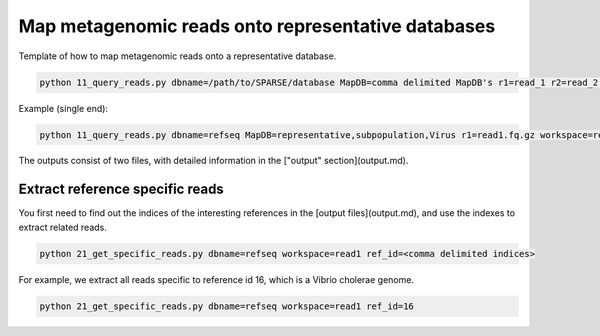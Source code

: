 ===================================================
Map metagenomic reads onto representative databases
===================================================

Template of how to map metagenomic reads onto a representative database.

.. code-block:: bash

    python 11_query_reads.py dbname=/path/to/SPARSE/database MapDB=comma delimited MapDB's r1=read_1 r2=read_2 workspace=workspace_name

Example (single end):

.. code-block:: bash

    python 11_query_reads.py dbname=refseq MapDB=representative,subpopulation,Virus r1=read1.fq.gz workspace=read1

The outputs consist of two files, with detailed information in the ["output" section](output.md).

Extract reference specific reads
--------------------------------

You first need to find out the indices of the interesting references in the [output files](output.md), and use the indexes to extract related reads. 

.. code-block:: bash

    python 21_get_specific_reads.py dbname=refseq workspace=read1 ref_id=<comma delimited indices>

For example, we extract all reads specific to reference id 16, which is a Vibrio cholerae genome. 

.. code-block:: bash

    python 21_get_specific_reads.py dbname=refseq workspace=read1 ref_id=16
